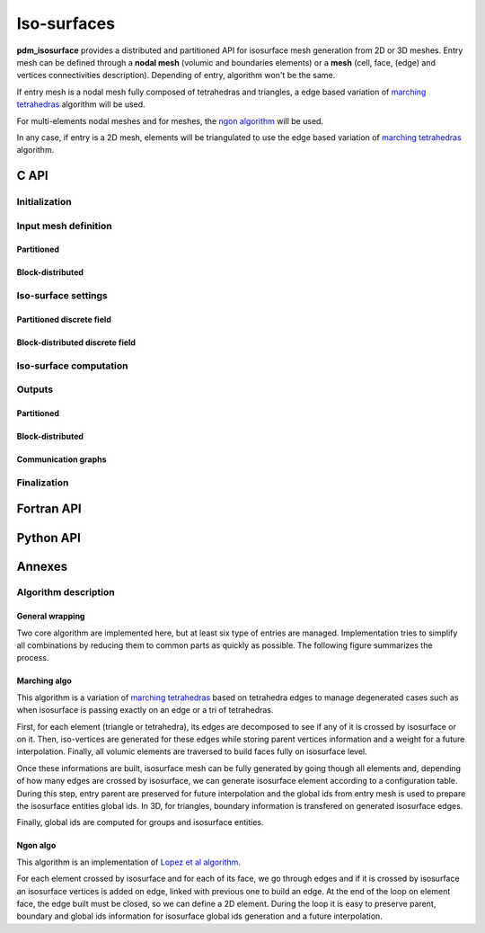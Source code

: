 .. _isosurface:

Iso-surfaces
============

**pdm_isosurface** provides a distributed and partitioned API for isosurface mesh generation
from 2D or 3D meshes. Entry mesh can be defined through a **nodal mesh** (volumic and boundaries elements)
or a **mesh** (cell, face, (edge) and vertices connectivities description). Depending of entry, algorithm won't be the same.

If entry mesh is a nodal mesh fully composed of tetrahedras and triangles, a edge based variation of
`marching tetrahedras <https://fr.wikipedia.org/wiki/Marching_tetrahedra>`_ algorithm will be used.

For multi-elements nodal meshes and for meshes, the `ngon algorithm <https://www.sciencedirect.com/science/article/pii/S0021999121004745>`_ 
will be used.

In any case, if entry is a 2D mesh, elements
will be triangulated to use the edge based variation of `marching tetrahedras <https://fr.wikipedia.org/wiki/Marching_tetrahedra>`_ algorithm.


C API
-----


Initialization
""""""""""""""

.. doxygenfunction:: PDM_isosurface_create

Input mesh definition
"""""""""""""""""""""

Partitioned
~~~~~~~~~~~

.. doxygenfunction:: PDM_isosurface_n_part_set
.. doxygenfunction:: PDM_isosurface_connectivity_set
.. doxygenfunction:: PDM_isosurface_vtx_coord_set
.. doxygenfunction:: PDM_isosurface_ln_to_gn_set
.. doxygenfunction:: PDM_isosurface_group_set

.. doxygenfunction:: PDM_isosurface_part_mesh_set

.. doxygenfunction:: PDM_isosurface_part_mesh_nodal_set

Block-distributed
~~~~~~~~~~~~~~~~~

.. doxygenfunction:: PDM_isosurface_dconnectivity_set
.. doxygenfunction:: PDM_isosurface_dvtx_coord_set
.. doxygenfunction:: PDM_isosurface_distrib_set
.. doxygenfunction:: PDM_isosurface_dgroup_set

.. doxygenfunction:: PDM_isosurface_dmesh_set

.. doxygenfunction:: PDM_isosurface_dmesh_nodal_set

Iso-surface settings
""""""""""""""""""""

.. doxygenfunction:: PDM_isosurface_redistribution_set

.. doxygenfunction:: PDM_isosurface_n_part_out_set

.. doxygenfunction:: PDM_isosurface_add

.. doxygenfunction:: PDM_isosurface_isovalues_set

.. doxygenenum:: PDM_iso_surface_kind_t

.. doxygenfunction:: PDM_isosurface_equation_set
.. doxygenfunction:: PDM_isosurface_field_function_set

.. doxygentypedef:: PDM_isosurface_field_function_t

.. doxygenfunction:: PDM_isosurface_set_tolerance


Partitioned discrete field
~~~~~~~~~~~~~~~~~~~~~~~~~~

.. doxygenfunction:: PDM_isosurface_field_set

Block-distributed discrete field
~~~~~~~~~~~~~~~~~~~~~~~~~~~~~~~~

.. doxygenfunction:: PDM_isosurface_dfield_set

Iso-surface computation
"""""""""""""""""""""""

.. doxygenfunction:: PDM_isosurface_reset
.. doxygenfunction:: PDM_isosurface_compute
.. doxygenfunction:: PDM_isosurface_dump_times

Outputs
"""""""

.. .. todo::

..    - sortie en part_mesh_nodal/dmesh_nodal?


Partitioned
~~~~~~~~~~~

.. doxygenfunction:: PDM_isosurface_connectivity_get
.. doxygenfunction:: PDM_isosurface_vtx_coord_get
.. doxygenfunction:: PDM_isosurface_ln_to_gn_get
.. doxygenfunction:: PDM_isosurface_group_get
.. doxygenfunction:: PDM_isosurface_local_parent_get
.. doxygenfunction:: PDM_isosurface_parent_weight_get
.. doxygenfunction:: PDM_isosurface_isovalue_entity_idx_get

Block-distributed
~~~~~~~~~~~~~~~~~

.. doxygenfunction:: PDM_isosurface_distrib_get
.. doxygenfunction:: PDM_isosurface_dconnectivity_get
.. doxygenfunction:: PDM_isosurface_dvtx_coord_get
.. doxygenfunction:: PDM_isosurface_dgroup_get
.. doxygenfunction:: PDM_isosurface_dparent_weight_get

Communication graphs
~~~~~~~~~~~~~~~~~~~~

.. doxygenfunction:: PDM_isosurface_part_to_part_enable
.. doxygenfunction:: PDM_isosurface_part_to_part_get


Finalization
""""""""""""

.. doxygenfunction:: PDM_isosurface_free




Fortran API
-----------

.. ifconfig:: enable_fortran_doc == 'ON'

  .. todo:: TO DO

.. ifconfig:: enable_fortran_doc == 'OFF'

  .. warning::
    Unavailable (refer to the :ref:`installation guide <enable_fortran_interface>` to enable the Fortran API)




Python API
----------

.. ifconfig:: enable_python_doc == 'ON'

  .. py:class:: Isosurface

    Python structure to perform isosurface and slice construction. Once initialized, all the following
    methods apply to a :class:`Isosurface` instance.

    .. rubric:: Initialization

    .. autofunction:: Pypdm.Pypdm.Isosurface.__init__

    .. rubric:: Isosurface general inputs

    .. automethod:: Pypdm.Pypdm.Isosurface.tolerance_set
    .. automethod:: Pypdm.Pypdm.Isosurface.add
    .. automethod:: Pypdm.Pypdm.Isosurface.isovalues_set
    .. automethod:: Pypdm.Pypdm.Isosurface.equation_set
    .. automethod:: Pypdm.Pypdm.Isosurface.field_function_set
    .. automethod:: Pypdm.Pypdm.Isosurface.compute
    .. automethod:: Pypdm.Pypdm.Isosurface.reset
    .. automethod:: Pypdm.Pypdm.Isosurface.part_to_part_enable

    .. rubric:: Partitioned source mesh definition

    .. automethod:: Pypdm.Pypdm.Isosurface.mesh_n_part_set
    .. automethod:: Pypdm.Pypdm.Isosurface.n_part_out_set
    .. automethod:: Pypdm.Pypdm.Isosurface.connectivity_set
    .. automethod:: Pypdm.Pypdm.Isosurface.coordinates_set
    .. automethod:: Pypdm.Pypdm.Isosurface.ln_to_gn_set
    .. automethod:: Pypdm.Pypdm.Isosurface.group_set
    .. automethod:: Pypdm.Pypdm.Isosurface.part_mesh_set
    .. automethod:: Pypdm.Pypdm.Isosurface.part_mesh_nodal_set
    .. automethod:: Pypdm.Pypdm.Isosurface.redistribution_set
    .. automethod:: Pypdm.Pypdm.Isosurface.field_set

    .. rubric:: Distributed source mesh definition

    .. automethod:: Pypdm.Pypdm.Isosurface.dconnectivity_set
    .. automethod:: Pypdm.Pypdm.Isosurface.dcoordinates_set
    .. automethod:: Pypdm.Pypdm.Isosurface.distribution_set
    .. automethod:: Pypdm.Pypdm.Isosurface.dgroup_set
    .. automethod:: Pypdm.Pypdm.Isosurface.dmesh_set
    .. automethod:: Pypdm.Pypdm.Isosurface.dmesh_nodal_set
    .. automethod:: Pypdm.Pypdm.Isosurface.dfield_set

    .. rubric:: Partitioned output mesh get

    .. automethod:: Pypdm.Pypdm.Isosurface.connectivity_get
    .. automethod:: Pypdm.Pypdm.Isosurface.coordinates_get
    .. automethod:: Pypdm.Pypdm.Isosurface.ln_to_gn_get
    .. automethod:: Pypdm.Pypdm.Isosurface.group_get
    .. automethod:: Pypdm.Pypdm.Isosurface.parent_lnum_get
    .. automethod:: Pypdm.Pypdm.Isosurface.parent_weight_get
    .. automethod:: Pypdm.Pypdm.Isosurface.isovalue_idx_get
    .. automethod:: Pypdm.Pypdm.Isosurface.parent_weight_get

    .. rubric:: Distributed output mesh get

    .. automethod:: Pypdm.Pypdm.Isosurface.dconnectivity_get
    .. automethod:: Pypdm.Pypdm.Isosurface.dcoordinates_get
    .. automethod:: Pypdm.Pypdm.Isosurface.distribution_get
    .. automethod:: Pypdm.Pypdm.Isosurface.dgroup_get
    .. automethod:: Pypdm.Pypdm.Isosurface.dparent_weight_get
    .. automethod:: Pypdm.Pypdm.Isosurface.disovalue_entity_get

    .. rubric:: General output

    .. automethod:: Pypdm.Pypdm.Isosurface.part_to_part_get
    .. automethod:: Pypdm.Pypdm.Isosurface.dump_times




.. ifconfig:: enable_python_doc == 'OFF'

  .. warning::
    Unavailable (refer to the :ref:`installation guide <enable_python_interface>` to enable the Python API)


Annexes
-------

Algorithm description
"""""""""""""""""""""

General wrapping
~~~~~~~~~~~~~~~~

Two core algorithm are implemented here, but at least six type of entries are managed. Implementation tries to simplify all combinations by reducing them to common parts as quickly as possible. The following figure summarizes the process.

.. image:: ../../../../images/isosurface_algo_graph.svg
  :width: 100%
  :align: center

Marching algo
~~~~~~~~~~~~~

This algorithm is a variation of `marching tetrahedras <https://fr.wikipedia.org/wiki/Marching_tetrahedra>`_ based on tetrahedra edges to manage degenerated cases such as when isosurface is passing exactly on an edge or a tri of tetrahedras.

First, for each element (triangle or tetrahedra), its edges are decomposed to see if any of it is crossed by isosurface or on it. Then, iso-vertices are generated for these edges while storing parent vertices information and a weight for a future interpolation. Finally, all volumic elements are traversed to build faces fully on isosurface level.

Once these informations are built, isosurface mesh can be fully generated by going though all elements and, depending of how many edges are crossed by isosurface, we can generate isosurface element according to a configuration table.
During this step, entry parent are preserved for future interpolation and the global ids from entry mesh is used to prepare
the isosurface entities global ids. In 3D, for triangles, boundary information is transfered on generated isosurface edges.

Finally, global ids are computed for groups and isosurface entities.

Ngon algo
~~~~~~~~~
This algorithm is an implementation of `Lopez et al algorithm <https://www.sciencedirect.com/science/article/pii/S0021999121004745>`_.

For each element crossed by isosurface and for each of its face, we go through edges and if it is crossed by isosurface an isosurface vertices is added on edge, linked with previous one to build an edge. At the end of the loop on element face,
the edge built must be closed, so we can define a 2D element. During the loop it is easy to preserve parent, boundary and global ids information for isosurface global ids generation and a future interpolation.